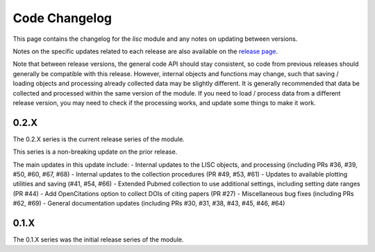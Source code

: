 Code Changelog
==============

This page contains the changelog for the `lisc` module and any notes on updating between versions.

Notes on the specific updates related to each release are also available on the
`release page <https://github.com/lisc-tools/lisc/releases>`_.

Note that between release versions, the general code API should stay consistent, so code from previous releases should generally be compatible with this release. However, internal objects and functions may change, such that saving / loading objects and processing already collected data may be slightly different. It is generally recommended that data be collected and processed within the same version of the module. If you need to load / process data from a different release version, you may need to check if the processing works, and update some things to make it work.

0.2.X
-----

The 0.2.X series is the current release series of the module.

This series is a non-breaking update on the prior release.

The main updates in this update include:
- Internal updates to the LISC objects, and processing (including PRs #36, #39, #50, #60,  #67, #68)
- Internal updates to the collection procedures (PR #49, #53, #61)
- Updates to available plotting utilities and saving (#41, #54, #66)
- Extended Pubmed collection to use additional settings, including setting date ranges (PR #44)
- Add OpenCitations option to collect DOIs of citing papers (PR #27)
- Miscellaneous bug fixes (including PRs #62, #69)
- General documentation updates (including PRs #30, #31, #38, #43, #45, #46, #64)

0.1.X
-----

The 0.1.X series was the initial release series of the module.
